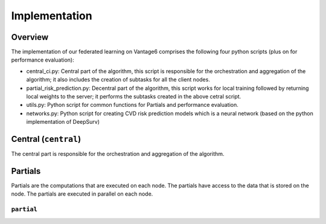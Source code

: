 Implementation
==============

Overview
--------
The implementation of our federated learning on Vantage6 comprises the following four python scripts (plus on for performance evaluation):

- central_ci.py: Central part of the algorithm, this script is responsible for the orchestration and aggregation of the algorithm; it also includes the creation of subtasks for all the client nodes.
- partial_risk_prediction.py: Decentral part of the algorithm, this script works for local training followed by returning local weights to the server; it performs the subtasks created in the above cetral script.
- utils.py: Python script for common functions for Partials and performance evaluation.
- networks.py: Python script for creating CVD risk prediction models which is a neural network (based on the python implementation of DeepSurv)




Central (``central``)
-----------------
The central part is responsible for the orchestration and aggregation of the algorithm.

.. Describe the central function here.




Partials
--------
Partials are the computations that are executed on each node. The partials have access
to the data that is stored on the node. The partials are executed in parallel on each
node.

``partial``
~~~~~~~~~~~~~~~~

.. Describe the partial function.

